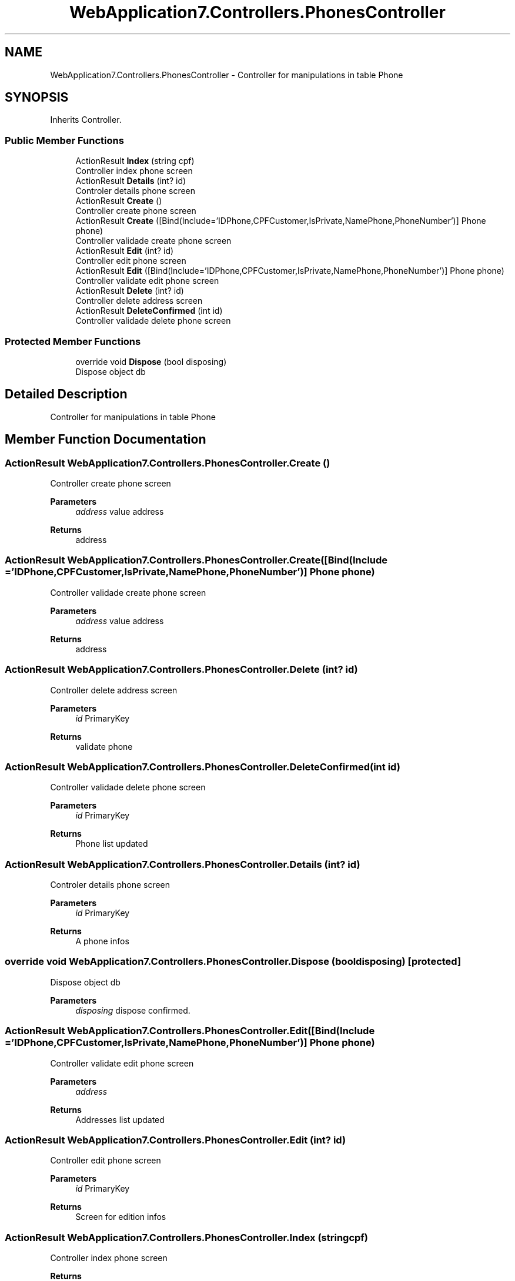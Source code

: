 .TH "WebApplication7.Controllers.PhonesController" 3 "Mon Apr 4 2022" "WebApplication7" \" -*- nroff -*-
.ad l
.nh
.SH NAME
WebApplication7.Controllers.PhonesController \- Controller for manipulations in table Phone  

.SH SYNOPSIS
.br
.PP
.PP
Inherits Controller\&.
.SS "Public Member Functions"

.in +1c
.ti -1c
.RI "ActionResult \fBIndex\fP (string cpf)"
.br
.RI "Controller index phone screen "
.ti -1c
.RI "ActionResult \fBDetails\fP (int? id)"
.br
.RI "Controler details phone screen "
.ti -1c
.RI "ActionResult \fBCreate\fP ()"
.br
.RI "Controller create phone screen "
.ti -1c
.RI "ActionResult \fBCreate\fP ([Bind(Include='IDPhone,CPFCustomer,IsPrivate,NamePhone,PhoneNumber')] Phone phone)"
.br
.RI "Controller validade create phone screen "
.ti -1c
.RI "ActionResult \fBEdit\fP (int? id)"
.br
.RI "Controller edit phone screen "
.ti -1c
.RI "ActionResult \fBEdit\fP ([Bind(Include='IDPhone,CPFCustomer,IsPrivate,NamePhone,PhoneNumber')] Phone phone)"
.br
.RI "Controller validate edit phone screen "
.ti -1c
.RI "ActionResult \fBDelete\fP (int? id)"
.br
.RI "Controller delete address screen "
.ti -1c
.RI "ActionResult \fBDeleteConfirmed\fP (int id)"
.br
.RI "Controller validade delete phone screen "
.in -1c
.SS "Protected Member Functions"

.in +1c
.ti -1c
.RI "override void \fBDispose\fP (bool disposing)"
.br
.RI "Dispose object db "
.in -1c
.SH "Detailed Description"
.PP 
Controller for manipulations in table Phone 
.SH "Member Function Documentation"
.PP 
.SS "ActionResult WebApplication7\&.Controllers\&.PhonesController\&.Create ()"

.PP
Controller create phone screen 
.PP
\fBParameters\fP
.RS 4
\fIaddress\fP value address
.RE
.PP
\fBReturns\fP
.RS 4
address
.RE
.PP

.SS "ActionResult WebApplication7\&.Controllers\&.PhonesController\&.Create ([Bind(Include = 'IDPhone,CPFCustomer,IsPrivate,NamePhone,PhoneNumber')] \fBPhone\fP phone)"

.PP
Controller validade create phone screen 
.PP
\fBParameters\fP
.RS 4
\fIaddress\fP value address
.RE
.PP
\fBReturns\fP
.RS 4
address
.RE
.PP

.SS "ActionResult WebApplication7\&.Controllers\&.PhonesController\&.Delete (int? id)"

.PP
Controller delete address screen 
.PP
\fBParameters\fP
.RS 4
\fIid\fP PrimaryKey
.RE
.PP
\fBReturns\fP
.RS 4
validate phone
.RE
.PP

.SS "ActionResult WebApplication7\&.Controllers\&.PhonesController\&.DeleteConfirmed (int id)"

.PP
Controller validade delete phone screen 
.PP
\fBParameters\fP
.RS 4
\fIid\fP PrimaryKey
.RE
.PP
\fBReturns\fP
.RS 4
Phone list updated
.RE
.PP

.SS "ActionResult WebApplication7\&.Controllers\&.PhonesController\&.Details (int? id)"

.PP
Controler details phone screen 
.PP
\fBParameters\fP
.RS 4
\fIid\fP PrimaryKey
.RE
.PP
\fBReturns\fP
.RS 4
A phone infos
.RE
.PP

.SS "override void WebApplication7\&.Controllers\&.PhonesController\&.Dispose (bool disposing)\fC [protected]\fP"

.PP
Dispose object db 
.PP
\fBParameters\fP
.RS 4
\fIdisposing\fP dispose confirmed\&.
.RE
.PP

.SS "ActionResult WebApplication7\&.Controllers\&.PhonesController\&.Edit ([Bind(Include = 'IDPhone,CPFCustomer,IsPrivate,NamePhone,PhoneNumber')] \fBPhone\fP phone)"

.PP
Controller validate edit phone screen 
.PP
\fBParameters\fP
.RS 4
\fIaddress\fP 
.RE
.PP
\fBReturns\fP
.RS 4
Addresses list updated
.RE
.PP

.SS "ActionResult WebApplication7\&.Controllers\&.PhonesController\&.Edit (int? id)"

.PP
Controller edit phone screen 
.PP
\fBParameters\fP
.RS 4
\fIid\fP PrimaryKey
.RE
.PP
\fBReturns\fP
.RS 4
Screen for edition infos
.RE
.PP

.SS "ActionResult WebApplication7\&.Controllers\&.PhonesController\&.Index (string cpf)"

.PP
Controller index phone screen 
.PP
\fBReturns\fP
.RS 4
Phones list
.RE
.PP


.SH "Author"
.PP 
Generated automatically by Doxygen for WebApplication7 from the source code\&.
